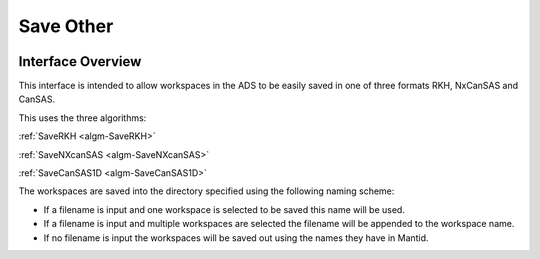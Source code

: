 Save Other
==========

.. image::  ../../images/save_other.png
   :align: right
   :width: 400px

.. _save-other:

Interface Overview
------------------

This interface is intended to allow workspaces in the ADS to be easily saved in one of three formats RKH, NxCanSAS and CanSAS.

This uses the three algorithms:


:ref:`SaveRKH <algm-SaveRKH>`

:ref:`SaveNXcanSAS <algm-SaveNXcanSAS>`

:ref:`SaveCanSAS1D <algm-SaveCanSAS1D>`

The workspaces are saved into the directory specified using the following naming scheme:

* If a filename is input and one workspace is selected to be saved this name will be used.
* If a filename is input and multiple workspaces are selected the filename will be appended to the workspace name.
* If no filename is input the workspaces will be saved out using the names they have in Mantid.
